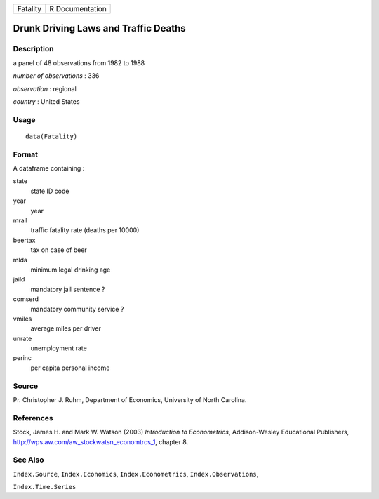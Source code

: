 +------------+-------------------+
| Fatality   | R Documentation   |
+------------+-------------------+

Drunk Driving Laws and Traffic Deaths
-------------------------------------

Description
~~~~~~~~~~~

a panel of 48 observations from 1982 to 1988

*number of observations* : 336

*observation* : regional

*country* : United States

Usage
~~~~~

::

    data(Fatality)

Format
~~~~~~

A dataframe containing :

state
    state ID code

year
    year

mrall
    traffic fatality rate (deaths per 10000)

beertax
    tax on case of beer

mlda
    minimum legal drinking age

jaild
    mandatory jail sentence ?

comserd
    mandatory community service ?

vmiles
    average miles per driver

unrate
    unemployment rate

perinc
    per capita personal income

Source
~~~~~~

Pr. Christopher J. Ruhm, Department of Economics, University of North
Carolina.

References
~~~~~~~~~~

Stock, James H. and Mark W. Watson (2003) *Introduction to
Econometrics*, Addison-Wesley Educational Publishers,
`http://wps.aw.com/aw\_stockwatsn\_economtrcs\_1 <http://wps.aw.com/aw_stockwatsn_economtrcs_1>`__,
chapter 8.

See Also
~~~~~~~~

``Index.Source``, ``Index.Economics``, ``Index.Econometrics``,
``Index.Observations``,

``Index.Time.Series``
